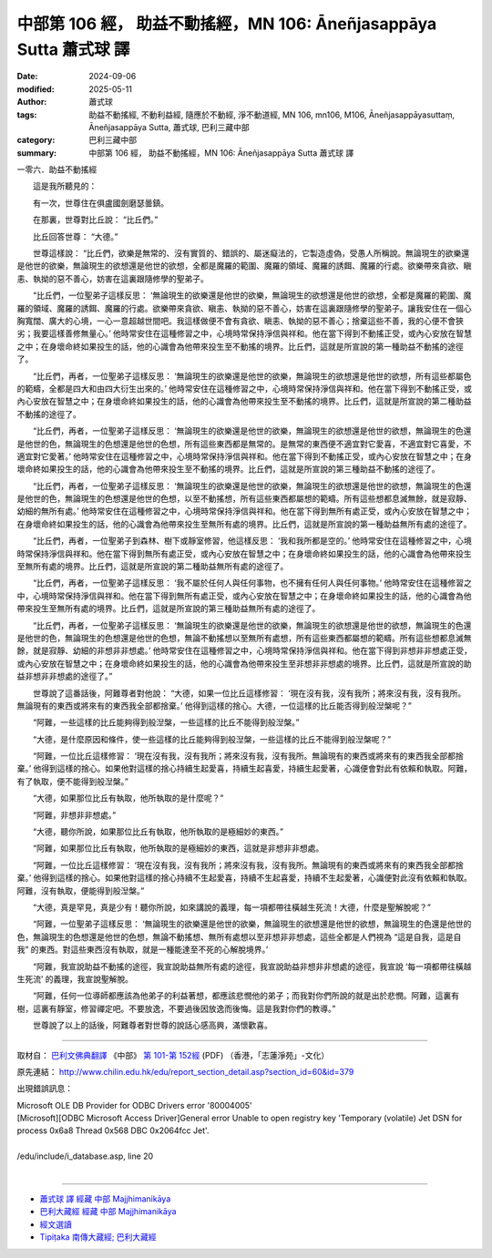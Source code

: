 中部第 106 經， 助益不動搖經，MN 106: Āneñjasappāya Sutta 蕭式球 譯
========================================================================

:date: 2024-09-06
:modified: 2025-05-11
:author: 蕭式球
:tags: 助益不動搖經, 不動利益經, 隨應於不動經, 淨不動道經, MN 106, mn106, M106, Āneñjasappāyasuttaṃ, Āneñjasappāya Sutta, 蕭式球, 巴利三藏中部
:category: 巴利三藏中部
:summary: 中部第 106 經， 助益不動搖經，MN 106: Āneñjasappāya Sutta 蕭式球 譯



一零六．助益不動搖經
　　
　　這是我所聽見的：

　　有一次，世尊住在俱盧國劍磨瑟曇鎮。

　　在那裏，世尊對比丘說： “比丘們。”

　　比丘回答世尊： “大德。”

　　世尊這樣說： “比丘們，欲樂是無常的、沒有實質的、錯誤的、屬迷癡法的，它製造虛偽，受愚人所稱說。無論現生的欲樂還是他世的欲樂，無論現生的欲想還是他世的欲想，全都是魔羅的範圍、魔羅的領域、魔羅的誘餌、魔羅的行處。欲樂帶來貪欲、瞋恚、執拗的惡不善心，妨害在這裏跟隨修學的聖弟子。

　　“比丘們，一位聖弟子這樣反思： ‘無論現生的欲樂還是他世的欲樂，無論現生的欲想還是他世的欲想，全都是魔羅的範圍、魔羅的領域、魔羅的誘餌、魔羅的行處。欲樂帶來貪欲、瞋恚、執拗的惡不善心，妨害在這裏跟隨修學的聖弟子。讓我安住在一個心胸寬闊、廣大的心境，一心一意超越世間吧。我這樣做便不會有貪欲、瞋恚、執拗的惡不善心；捨棄這些不善，我的心便不會狹劣；我要這樣善修無量心。’ 他時常安住在這種修習之中，心境時常保持淨信與祥和。他在當下得到不動搖正受，或內心安放在智慧之中；在身壞命終如果投生的話，他的心識會為他帶來投生至不動搖的境界。比丘們，這就是所宣說的第一種助益不動搖的途徑了。

　　“比丘們，再者，一位聖弟子這樣反思： ‘無論現生的欲樂還是他世的欲樂，無論現生的欲想還是他世的欲想，所有這些都屬色的範疇，全都是四大和由四大衍生出來的。’ 他時常安住在這種修習之中，心境時常保持淨信與祥和。他在當下得到不動搖正受，或內心安放在智慧之中；在身壞命終如果投生的話，他的心識會為他帶來投生至不動搖的境界。比丘們，這就是所宣說的第二種助益不動搖的途徑了。

　　“比丘們，再者，一位聖弟子這樣反思： ‘無論現生的欲樂還是他世的欲樂，無論現生的欲想還是他世的欲想，無論現生的色還是他世的色，無論現生的色想還是他世的色想，所有這些東西都是無常的。是無常的東西便不適宜對它愛喜，不適宜對它喜愛，不適宜對它愛著。’ 他時常安住在這種修習之中，心境時常保持淨信與祥和。他在當下得到不動搖正受，或內心安放在智慧之中；在身壞命終如果投生的話，他的心識會為他帶來投生至不動搖的境界。比丘們，這就是所宣說的第三種助益不動搖的途徑了。

　　“比丘們，再者，一位聖弟子這樣反思： ‘無論現生的欲樂還是他世的欲樂，無論現生的欲想還是他世的欲想，無論現生的色還是他世的色，無論現生的色想還是他世的色想，以至不動搖想，所有這些東西都屬想的範疇。所有這些想都息滅無餘，就是寂靜、幼細的無所有處。’ 他時常安住在這種修習之中，心境時常保持淨信與祥和。他在當下得到無所有處正受，或內心安放在智慧之中；在身壞命終如果投生的話，他的心識會為他帶來投生至無所有處的境界。比丘們，這就是所宣說的第一種助益無所有處的途徑了。

　　“比丘們，再者，一位聖弟子到森林、樹下或靜室修習，他這樣反思： ‘我和我所都是空的。’ 他時常安住在這種修習之中，心境時常保持淨信與祥和。他在當下得到無所有處正受，或內心安放在智慧之中；在身壞命終如果投生的話，他的心識會為他帶來投生至無所有處的境界。比丘們，這就是所宣說的第二種助益無所有處的途徑了。

　　“比丘們，再者，一位聖弟子這樣反思： ‘我不屬於任何人與任何事物，也不擁有任何人與任何事物。’ 他時常安住在這種修習之中，心境時常保持淨信與祥和。他在當下得到無所有處正受，或內心安放在智慧之中；在身壞命終如果投生的話，他的心識會為他帶來投生至無所有處的境界。比丘們，這就是所宣說的第三種助益無所有處的途徑了。

　　“比丘們，再者，一位聖弟子這樣反思： ‘無論現生的欲樂還是他世的欲樂，無論現生的欲想還是他世的欲想，無論現生的色還是他世的色，無論現生的色想還是他世的色想，無論不動搖想以至無所有處想，所有這些東西都屬想的範疇。所有這些想都息滅無餘，就是寂靜、幼細的非想非非想處。’ 他時常安住在這種修習之中，心境時常保持淨信與祥和。他在當下得到非想非非想處正受，或內心安放在智慧之中；在身壞命終如果投生的話，他的心識會為他帶來投生至非想非非想處的境界。比丘們，這就是所宣說的助益非想非非想處的途徑了。”

　　世尊說了這番話後，阿難尊者對他說： “大德，如果一位比丘這樣修習： ‘現在沒有我，沒有我所；將來沒有我，沒有我所。無論現有的東西或將來有的東西我全部都捨棄。’ 他得到這樣的捨心。大德，一位這樣的比丘能否得到般湼槃呢？”

　　“阿難，一些這樣的比丘能夠得到般湼槃，一些這樣的比丘不能得到般湼槃。”

　　“大德，是什麼原因和條件，使一些這樣的比丘能夠得到般湼槃，一些這樣的比丘不能得到般湼槃呢？”

　　“阿難，一位比丘這樣修習： ‘現在沒有我，沒有我所；將來沒有我，沒有我所。無論現有的東西或將來有的東西我全部都捨棄。’ 他得到這樣的捨心。如果他對這樣的捨心持續生起愛喜，持續生起喜愛，持續生起愛著，心識便會對此有依賴和執取。阿難，有了執取，便不能得到般湼槃。”

　　“大德，如果那位比丘有執取，他所執取的是什麼呢？”

　　“阿難，非想非非想處。”

　　“大德，聽你所說，如果那位比丘有執取，他所執取的是極細妙的東西。”

　　“阿難，如果那位比丘有執取，他所執取的是極細妙的東西，這就是非想非非想處。

　　“阿難，一位比丘這樣修習： ‘現在沒有我，沒有我所；將來沒有我，沒有我所。無論現有的東西或將來有的東西我全部都捨棄。’ 他得到這樣的捨心。如果他對這樣的捨心持續不生起愛喜，持續不生起喜愛，持續不生起愛著，心識便對此沒有依賴和執取。阿難，沒有執取，便能得到般湼槃。”

　　“大德，真是罕見，真是少有！聽你所說，如來講說的義理，每一項都帶往橫越生死流！大德，什麼是聖解脫呢？”

　　“阿難，一位聖弟子這樣反思： ‘無論現生的欲樂還是他世的欲樂，無論現生的欲想還是他世的欲想，無論現生的色還是他世的色，無論現生的色想還是他世的色想，無論不動搖想、無所有處想以至非想非非想處，這些全都是人們視為 “這是自我，這是自我” 的東西。對這些東西沒有執取，就是一種能達至不死的心解脫境界。’

　　“阿難，我宣說助益不動搖的途徑，我宣說助益無所有處的途徑，我宣說助益非想非非想處的途徑，我宣說 ‘每一項都帶往橫越生死流’ 的義理，我宣說聖解脫。

　　“阿難，任何一位導師都應該為他弟子的利益著想，都應該悲憫他的弟子；而我對你們所說的就是出於悲憫。阿難，這裏有樹，這裏有靜室，修習禪定吧。不要放逸，不要過後因放逸而後悔。這是我對你們的教導。”

　　世尊說了以上的話後，阿難尊者對世尊的說話心感高興，滿懷歡喜。

------

取材自： `巴利文佛典翻譯 <https://www.chilin.org/news/news-detail.php?id=202&type=2>`__ 《中部》 `第 101-第 152經 <https://www.chilin.org/upload/culture/doc/1666608331.pdf>`_ (PDF) （香港，「志蓮淨苑」-文化）

原先連結： http://www.chilin.edu.hk/edu/report_section_detail.asp?section_id=60&id=379

出現錯誤訊息：

| Microsoft OLE DB Provider for ODBC Drivers error '80004005'
| [Microsoft][ODBC Microsoft Access Driver]General error Unable to open registry key 'Temporary (volatile) Jet DSN for process 0x6a8 Thread 0x568 DBC 0x2064fcc Jet'.
| 
| /edu/include/i_database.asp, line 20
| 

------

- `蕭式球 譯 經藏 中部 Majjhimanikāya <{filename}majjhima-nikaaya-tr-by-siu-sk%zh.rst>`__

- `巴利大藏經 經藏 中部 Majjhimanikāya <{filename}majjhima-nikaaya%zh.rst>`__

- `經文選讀 <{filename}/articles/canon-selected/canon-selected%zh.rst>`__ 

- `Tipiṭaka 南傳大藏經; 巴利大藏經 <{filename}/articles/tipitaka/tipitaka%zh.rst>`__


..
  2025-05-11; created on 2024-09-06
